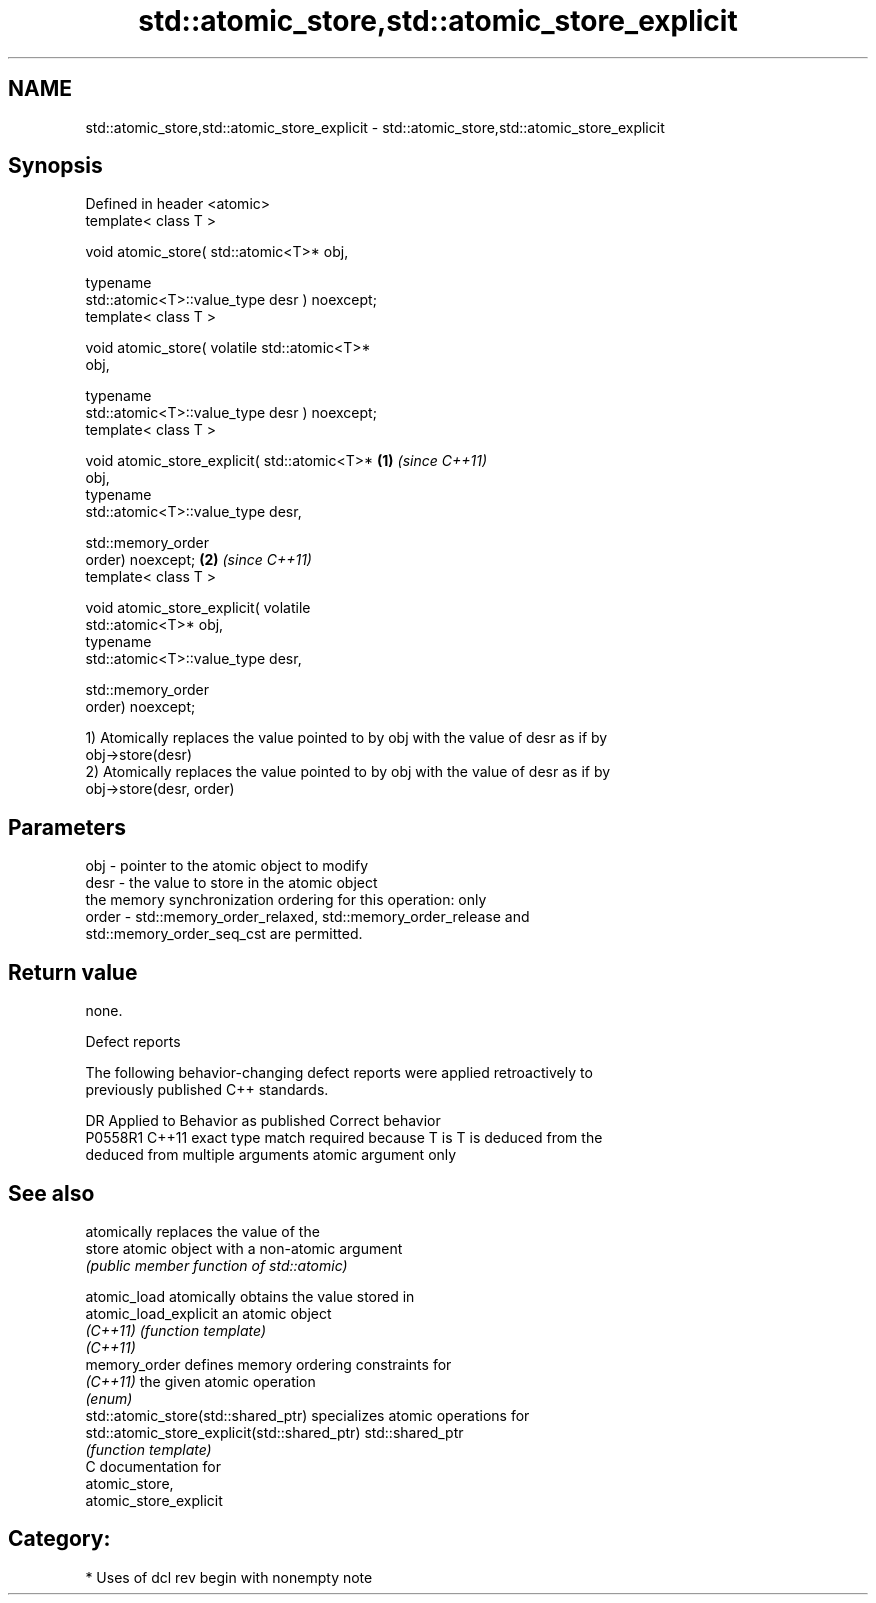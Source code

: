 .TH std::atomic_store,std::atomic_store_explicit 3 "2019.03.28" "http://cppreference.com" "C++ Standard Libary"
.SH NAME
std::atomic_store,std::atomic_store_explicit \- std::atomic_store,std::atomic_store_explicit

.SH Synopsis
   Defined in header <atomic>
   template< class T >

   void atomic_store( std::atomic<T>* obj,

                      typename
   std::atomic<T>::value_type desr ) noexcept;
   template< class T >

   void atomic_store( volatile std::atomic<T>*
   obj,

                      typename
   std::atomic<T>::value_type desr ) noexcept;
   template< class T >

   void atomic_store_explicit( std::atomic<T>*    \fB(1)\fP \fI(since C++11)\fP
   obj,
                               typename
   std::atomic<T>::value_type desr,

                               std::memory_order
   order) noexcept;                                                 \fB(2)\fP \fI(since C++11)\fP
   template< class T >

   void atomic_store_explicit( volatile
   std::atomic<T>* obj,
                               typename
   std::atomic<T>::value_type desr,

                               std::memory_order
   order) noexcept;

   1) Atomically replaces the value pointed to by obj with the value of desr as if by
   obj->store(desr)
   2) Atomically replaces the value pointed to by obj with the value of desr as if by
   obj->store(desr, order)

.SH Parameters

   obj   - pointer to the atomic object to modify
   desr  - the value to store in the atomic object
           the memory synchronization ordering for this operation: only
   order - std::memory_order_relaxed, std::memory_order_release and
           std::memory_order_seq_cst are permitted.

.SH Return value

   none.

   Defect reports

   The following behavior-changing defect reports were applied retroactively to
   previously published C++ standards.

     DR    Applied to            Behavior as published              Correct behavior
   P0558R1 C++11      exact type match required because T is      T is deduced from the
                      deduced from multiple arguments             atomic argument only

.SH See also

                                               atomically replaces the value of the
   store                                       atomic object with a non-atomic argument
                                               \fI(public member function of std::atomic)\fP
                                               
   atomic_load                                 atomically obtains the value stored in
   atomic_load_explicit                        an atomic object
   \fI(C++11)\fP                                     \fI(function template)\fP 
   \fI(C++11)\fP
   memory_order                                defines memory ordering constraints for
   \fI(C++11)\fP                                     the given atomic operation
                                               \fI(enum)\fP 
   std::atomic_store(std::shared_ptr)          specializes atomic operations for
   std::atomic_store_explicit(std::shared_ptr) std::shared_ptr
                                               \fI(function template)\fP
   C documentation for
   atomic_store,
   atomic_store_explicit

.SH Category:

     * Uses of dcl rev begin with nonempty note
